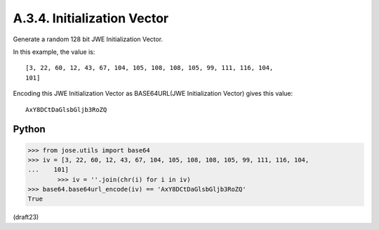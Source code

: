 A.3.4.  Initialization Vector
^^^^^^^^^^^^^^^^^^^^^^^^^^^^^^^^^^^^^^^^

Generate a random 128 bit JWE Initialization Vector.  

In this example, the value is:

::

   [3, 22, 60, 12, 43, 67, 104, 105, 108, 108, 105, 99, 111, 116, 104,
   101]

Encoding this JWE Initialization Vector as 
BASE64URL(JWE Initialization Vector) gives this value:

::

     AxY8DCtDaGlsbGljb3RoZQ

Python
~~~~~~~

.. code-block:: python

    >>> from jose.utils import base64
    >>> iv = [3, 22, 60, 12, 43, 67, 104, 105, 108, 108, 105, 99, 111, 116, 104,
    ...    101]
            >>> iv = ''.join(chr(i) for i in iv)
    >>> base64.base64url_encode(iv) == 'AxY8DCtDaGlsbGljb3RoZQ'
    True

(draft23)
